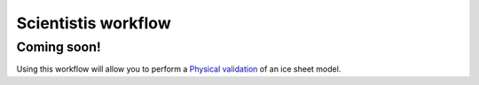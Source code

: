 Scientistis workflow
~~~~~~~~~~~~~~~~~~~~

Coming soon!
^^^^^^^^^^^^

Using this workflow will allow you to perform a `Physical
validation <VV-physical-validation>`__ of an ice sheet model.
